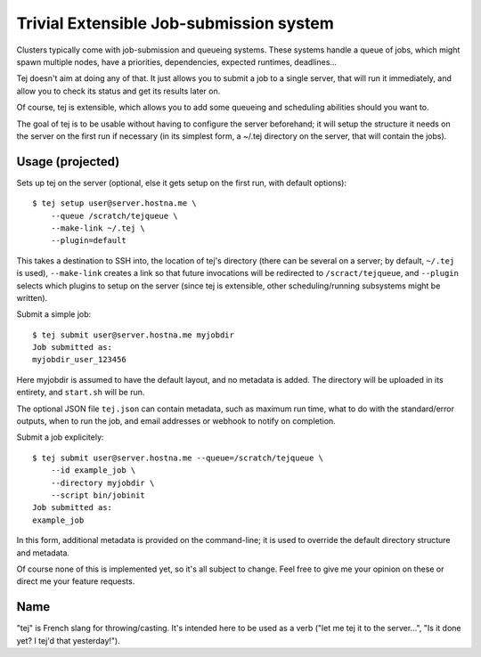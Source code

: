 Trivial Extensible Job-submission system
========================================

Clusters typically come with job-submission and queueing systems. These systems
handle a queue of jobs, which might spawn multiple nodes, have a priorities,
dependencies, expected runtimes, deadlines...

Tej doesn't aim at doing any of that. It just allows you to submit a job to a
single server, that will run it immediately, and allow you to check its status
and get its results later on.

Of course, tej is extensible, which allows you to add some queueing and
scheduling abilities should you want to.

The goal of tej is to be usable without having to configure the server
beforehand; it will setup the structure it needs on the server on the first run
if necessary (in its simplest form, a ~/.tej directory on the server, that will
contain the jobs).

Usage (projected)
-----------------

Sets up tej on the server (optional, else it gets setup on the first run, with
default options)::

    $ tej setup user@server.hostna.me \
        --queue /scratch/tejqueue \
        --make-link ~/.tej \
        --plugin=default

This takes a destination to SSH into, the location of tej's directory (there
can be several on a server; by default, ``~/.tej`` is used), ``--make-link``
creates a link so that future invocations will be redirected to
``/scract/tejqueue``, and ``--plugin`` selects which plugins to setup on the
server (since tej is extensible, other scheduling/running subsystems might be
written).

Submit a simple job::

    $ tej submit user@server.hostna.me myjobdir
    Job submitted as:
    myjobdir_user_123456

Here myjobdir is assumed to have the default layout, and no metadata is added.
The directory will be uploaded in its entirety, and ``start.sh`` will be run.

The optional JSON file ``tej.json`` can contain metadata, such as maximum run
time, what to do with the standard/error outputs, when to run the job, and
email addresses or webhook to notify on completion.

Submit a job explicitely::

    $ tej submit user@server.hostna.me --queue=/scratch/tejqueue \
        --id example_job \
        --directory myjobdir \
        --script bin/jobinit
    Job submitted as:
    example_job

In this form, additional metadata is provided on the command-line; it is used
to override the default directory structure and metadata.

Of course none of this is implemented yet, so it's all subject to change. Feel
free to give me your opinion on these or direct me your feature requests.

Name
----

"tej" is French slang for throwing/casting. It's intended here to be used as a
verb ("let me tej it to the server...", "Is it done yet? I tej'd that
yesterday!").
